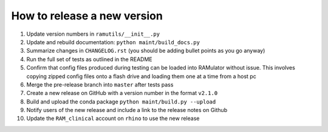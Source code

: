 How to release a new version
============================

1. Update version numbers in ``ramutils/__init__.py``
2. Update and rebuild documentation: ``python maint/build_docs.py``
3. Summarize changes in ``CHANGELOG.rst`` (you should be adding bullet points
   as you go anyway)
4. Run the full set of tests as outlined in the README
5. Confirm that config files produced during testing can be loaded
   into RAMulator without issue. This involves copying zipped config files
   onto a flash drive and loading them one at a time from a host pc
6. Merge the pre-release branch into ``master`` after tests pass
7. Create a new release on GitHub with a version number in the format ``v2.1.0``
8. Build and upload the conda package ``python maint/build.py --upload``
9. Notify users of the new release and include a link to the release notes on Github
10. Update the ``RAM_clinical`` account on ``rhino`` to use the new release
